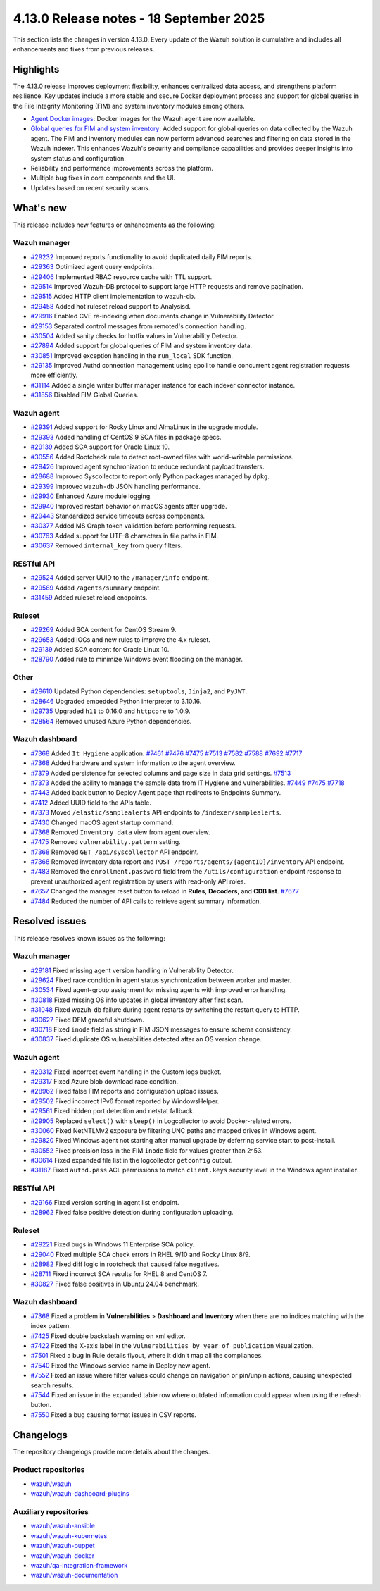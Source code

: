 .. Copyright (C) 2015, Wazuh, Inc.

.. meta::
   :description: Wazuh 4.13.0 has been released. Check out our release notes to discover the changes and additions of this release.

4.13.0 Release notes - 18 September 2025
========================================

This section lists the changes in version 4.13.0. Every update of the Wazuh solution is cumulative and includes all enhancements and fixes from previous releases.

Highlights
----------

The 4.13.0 release improves deployment flexibility, enhances centralized data access, and strengthens platform resilience. Key updates include a more stable and secure Docker deployment process and support for global queries in the File Integrity Monitoring (FIM) and system inventory modules among others.

-  `Agent Docker images <https://github.com/wazuh/wazuh-docker/issues/1790>`__: Docker images for the Wazuh agent are now available.
-  `Global queries for FIM and system inventory <https://github.com/wazuh/wazuh/issues/27894>`__: Added support for global queries on data collected by the Wazuh agent. The FIM and inventory modules can now perform advanced searches and filtering on data stored in the Wazuh indexer. This enhances Wazuh's security and compliance capabilities and provides deeper insights into system status and configuration.
-  Reliability and performance improvements across the platform.
-  Multiple bug fixes in core components and the UI.
-  Updates based on recent security scans.

What's new
----------

This release includes new features or enhancements as the following:

Wazuh manager
^^^^^^^^^^^^^

- `#29232 <https://github.com/wazuh/wazuh/pull/29232>`__ Improved reports functionality to avoid duplicated daily FIM reports.
- `#29363 <https://github.com/wazuh/wazuh/pull/29363>`__ Optimized agent query endpoints.
- `#29406 <https://github.com/wazuh/wazuh/pull/29406>`__ Implemented RBAC resource cache with TTL support.
- `#29514 <https://github.com/wazuh/wazuh/pull/29514>`__ Improved Wazuh-DB protocol to support large HTTP requests and remove pagination.
- `#29515 <https://github.com/wazuh/wazuh/pull/29515>`__ Added HTTP client implementation to wazuh-db.
- `#29458 <https://github.com/wazuh/wazuh/pull/29458>`__ Added hot ruleset reload support to Analysisd.
- `#29916 <https://github.com/wazuh/wazuh/pull/29916>`__ Enabled CVE re-indexing when documents change in Vulnerability Detector.
- `#29153 <https://github.com/wazuh/wazuh/pull/29153>`__ Separated control messages from remoted's connection handling.
- `#30504 <https://github.com/wazuh/wazuh/pull/30504>`__ Added sanity checks for hotfix values in Vulnerability Detector.
- `#27894 <https://github.com/wazuh/wazuh/issues/27894>`__ Added support for global queries of FIM and system inventory data.
- `#30851 <https://github.com/wazuh/wazuh/pull/30851>`__ Improved exception handling in the ``run_local`` SDK function.
- `#29135 <https://github.com/wazuh/wazuh/pull/29135>`__ Improved Authd connection management using epoll to handle concurrent agent registration requests more efficiently.
- `#31114 <https://github.com/wazuh/wazuh/pull/31114>`__ Added a single writer buffer manager instance for each indexer connector instance.
- `#31856 <https://github.com/wazuh/wazuh/pull/31856>`__ Disabled FIM Global Queries.

Wazuh agent
^^^^^^^^^^^

- `#29391 <https://github.com/wazuh/wazuh/pull/29391>`__ Added support for Rocky Linux and AlmaLinux in the upgrade module.
- `#29393 <https://github.com/wazuh/wazuh-packages/pull/29393>`__ Added handling of CentOS 9 SCA files in package specs.
- `#29139 <https://github.com/wazuh/wazuh/pull/29139>`__ Added SCA support for Oracle Linux 10.
- `#30556 <https://github.com/wazuh/wazuh/pull/30556>`__ Added Rootcheck rule to detect root-owned files with world-writable permissions.
- `#29426 <https://github.com/wazuh/wazuh/pull/29426>`__ Improved agent synchronization to reduce redundant payload transfers.
- `#28688 <https://github.com/wazuh/wazuh/pull/28688>`__ Improved Syscollector to report only Python packages managed by ``dpkg``.
- `#29399 <https://github.com/wazuh/wazuh/issues/29399>`__ Improved ``wazuh-db`` JSON handling performance.
- `#29930 <https://github.com/wazuh/wazuh/pull/29930>`__ Enhanced Azure module logging.
- `#29940 <https://github.com/wazuh/wazuh/pull/29940>`__ Improved restart behavior on macOS agents after upgrade.
- `#29443 <https://github.com/wazuh/wazuh/pull/29443>`__ Standardized service timeouts across components.
- `#30377 <https://github.com/wazuh/wazuh/pull/30377>`__ Added MS Graph token validation before performing requests.
- `#30763 <https://github.com/wazuh/wazuh/pull/30763>`__ Added support for UTF-8 characters in file paths in FIM.
- `#30637 <https://github.com/wazuh/wazuh/pull/30637>`__ Removed ``internal_key`` from query filters.

RESTful API
^^^^^^^^^^^

- `#29524 <https://github.com/wazuh/wazuh/pull/29524>`__ Added server UUID to the ``/manager/info`` endpoint.
- `#29589 <https://github.com/wazuh/wazuh/pull/29589>`__ Added ``/agents/summary`` endpoint.
- `#31459 <https://github.com/wazuh/wazuh/pull/31459>`__ Added ruleset reload endpoints.

Ruleset
^^^^^^^

- `#29269 <https://github.com/wazuh/wazuh/pull/29269>`__ Added SCA content for CentOS Stream 9.
- `#29653 <https://github.com/wazuh/wazuh/pull/29653>`__ Added IOCs and new rules to improve the 4.x ruleset.
- `#29139 <https://github.com/wazuh/wazuh/pull/29139>`__ Added SCA content for Oracle Linux 10.
- `#28790 <https://github.com/wazuh/wazuh/pull/28790>`__ Added rule to minimize Windows event flooding on the manager.

Other
^^^^^

- `#29610 <https://github.com/wazuh/wazuh/pull/29610>`__ Updated Python dependencies: ``setuptools``, ``Jinja2``, and ``PyJWT``.
- `#28646 <https://github.com/wazuh/wazuh/pull/28646>`__ Upgraded embedded Python interpreter to 3.10.16.
- `#29735 <https://github.com/wazuh/wazuh/pull/29735>`__ Upgraded ``h11`` to 0.16.0 and ``httpcore`` to 1.0.9.
- `#28564 <https://github.com/wazuh/wazuh/pull/28564>`__ Removed unused Azure Python dependencies.

Wazuh dashboard
^^^^^^^^^^^^^^^

- `#7368 <https://github.com/wazuh/wazuh-dashboard-plugins/pull/7368>`__ Added ``It Hygiene`` application. `#7461 <https://github.com/wazuh/wazuh-dashboard-plugins/pull/7461>`__ `#7476 <https://github.com/wazuh/wazuh-dashboard-plugins/pull/7476>`__ `#7475 <https://github.com/wazuh/wazuh-dashboard-plugins/pull/7475>`__ `#7513 <https://github.com/wazuh/wazuh-dashboard-plugins/pull/7513>`__ `#7582 <https://github.com/wazuh/wazuh-dashboard-plugins/pull/7582>`__ `#7588 <https://github.com/wazuh/wazuh-dashboard-plugins/pull/7588>`__ `#7692 <https://github.com/wazuh/wazuh-dashboard-plugins/pull/7692>`__ `#7717 <https://github.com/wazuh/wazuh-dashboard-plugins/pull/7717>`__
- `#7368 <https://github.com/wazuh/wazuh-dashboard-plugins/pull/7368>`__ Added hardware and system information to the agent overview.
- `#7379 <https://github.com/wazuh/wazuh-dashboard-plugins/pull/7379>`__ Added persistence for selected columns and page size in data grid settings. `#7513 <https://github.com/wazuh/wazuh-dashboard-plugins/pull/7513>`__
- `#7373 <https://github.com/wazuh/wazuh-dashboard-plugins/pull/7373>`__ Added the ability to manage the sample data from IT Hygiene and vulnerabilities. `#7449 <https://github.com/wazuh/wazuh-dashboard-plugins/pull/7449>`__ `#7475 <https://github.com/wazuh/wazuh-dashboard-plugins/pull/7475>`__ `#7718 <https://github.com/wazuh/wazuh-dashboard-plugins/pull/7718>`__
- `#7443 <https://github.com/wazuh/wazuh-dashboard-plugins/pull/7443>`__ Added back button to Deploy Agent page that redirects to Endpoints Summary.
- `#7412 <https://github.com/wazuh/wazuh-dashboard-plugins/pull/7412>`__ Added UUID field to the APIs table.
- `#7373 <https://github.com/wazuh/wazuh-dashboard-plugins/pull/7373>`__ Moved ``/elastic/samplealerts`` API endpoints to ``/indexer/samplealerts``.
- `#7430 <https://github.com/wazuh/wazuh-dashboard-plugins/pull/7430>`__ Changed macOS agent startup command.
- `#7368 <https://github.com/wazuh/wazuh-dashboard-plugins/pull/7368>`__ Removed ``Inventory data`` view from agent overview.
- `#7475 <https://github.com/wazuh/wazuh-dashboard-plugins/pull/7475>`__ Removed ``vulnerability.pattern`` setting.
- `#7368 <https://github.com/wazuh/wazuh-dashboard-plugins/pull/7368>`__ Removed ``GET /api/syscollector`` API endpoint.
- `#7368 <https://github.com/wazuh/wazuh-dashboard-plugins/pull/7368>`__ Removed inventory data report and ``POST /reports/agents/{agentID}/inventory`` API endpoint.
- `#7483 <https://github.com/wazuh/wazuh-dashboard-plugins/pull/7483>`__ Removed the ``enrollment.password`` field from the ``/utils/configuration`` endpoint response to prevent unauthorized agent registration by users with read-only API roles.
- `#7657 <https://github.com/wazuh/wazuh-dashboard-plugins/pull/7657>`__ Changed the manager reset button to reload in **Rules**, **Decoders**, and **CDB list**. `#7677 <https://github.com/wazuh/wazuh-dashboard-plugins/pull/7677>`__
- `#7484 <https://github.com/wazuh/wazuh-dashboard-plugins/pull/7484>`__ Reduced the number of API calls to retrieve agent summary information.

Resolved issues
---------------

This release resolves known issues as the following:

Wazuh manager
^^^^^^^^^^^^^

- `#29181 <https://github.com/wazuh/wazuh/pull/29181>`__ Fixed missing agent version handling in Vulnerability Detector.
- `#29624 <https://github.com/wazuh/wazuh/pull/29624>`__ Fixed race condition in agent status synchronization between worker and master.
- `#30534 <https://github.com/wazuh/wazuh/pull/30534>`__ Fixed agent-group assignment for missing agents with improved error handling.
- `#30818 <https://github.com/wazuh/wazuh/pull/30818>`__ Fixed missing OS info updates in global inventory after first scan.
- `#31048 <https://github.com/wazuh/wazuh/pull/31048>`__ Fixed wazuh-db failure during agent restarts by switching the restart query to HTTP.
- `#30627 <https://github.com/wazuh/wazuh/pull/30627>`__ Fixed DFM graceful shutdown.
- `#30718 <https://github.com/wazuh/wazuh/pull/30718>`__ Fixed ``inode`` field as string in FIM JSON messages to ensure schema consistency.
- `#30837 <https://github.com/wazuh/wazuh/pull/30837>`__ Fixed duplicate OS vulnerabilities detected after an OS version change.

Wazuh agent
^^^^^^^^^^^

- `#29312 <https://github.com/wazuh/wazuh/pull/29312>`__ Fixed incorrect event handling in the Custom logs bucket.
- `#29317 <https://github.com/wazuh/wazuh/pull/29317>`__ Fixed Azure blob download race condition.
- `#28962 <https://github.com/wazuh/wazuh/pull/28962>`__ Fixed false FIM reports and configuration upload issues.
- `#29502 <https://github.com/wazuh/wazuh/pull/29502>`__ Fixed incorrect IPv6 format reported by WindowsHelper.
- `#29561 <https://github.com/wazuh/wazuh/pull/29561>`__ Fixed hidden port detection and netstat fallback.
- `#29905 <https://github.com/wazuh/wazuh/pull/29905>`__ Replaced ``select()`` with ``sleep()`` in Logcollector to avoid Docker-related errors.
- `#30060 <https://github.com/wazuh/wazuh/pull/30060>`__ Fixed NetNTLMv2 exposure by filtering UNC paths and mapped drives in Windows agent.
- `#29820 <https://github.com/wazuh/wazuh/pull/29820>`__ Fixed Windows agent not starting after manual upgrade by deferring service start to post-install.
- `#30552 <https://github.com/wazuh/wazuh/pull/30552>`__ Fixed precision loss in the FIM ``inode`` field for values greater than 2^53.
- `#30614 <https://github.com/wazuh/wazuh/pull/30614>`__ Fixed expanded file list in the logcollector ``getconfig`` output.
- `#31187 <https://github.com/wazuh/wazuh/pull/31187>`__ Fixed ``authd.pass`` ACL permissions to match ``client.keys`` security level in the Windows agent installer.

RESTful API
^^^^^^^^^^^

- `#29166 <https://github.com/wazuh/wazuh/pull/29166>`__ Fixed version sorting in agent list endpoint.
- `#28962 <https://github.com/wazuh/wazuh/pull/28962>`__ Fixed false positive detection during configuration uploading.

Ruleset
^^^^^^^

- `#29221 <https://github.com/wazuh/wazuh/pull/29221>`__ Fixed bugs in Windows 11 Enterprise SCA policy.
- `#29040 <https://github.com/wazuh/wazuh/pull/29040>`__ Fixed multiple SCA check errors in RHEL 9/10 and Rocky Linux 8/9.
- `#28982 <https://github.com/wazuh/wazuh/pull/28982>`__ Fixed diff logic in rootcheck that caused false negatives.
- `#28711 <https://github.com/wazuh/wazuh/pull/28711>`__ Fixed incorrect SCA results for RHEL 8 and CentOS 7.
- `#30827 <https://github.com/wazuh/wazuh/pull/30827>`__ Fixed false positives in Ubuntu 24.04 benchmark.

Wazuh dashboard
^^^^^^^^^^^^^^^

- `#7368 <https://github.com/wazuh/wazuh-dashboard-plugins/pull/7368>`__ Fixed a problem in **Vulnerabilities** > **Dashboard and Inventory** when there are no indices matching with the index pattern.
- `#7425 <https://github.com/wazuh/wazuh-dashboard-plugins/pull/7425>`__ Fixed double backslash warning on xml editor.
- `#7422 <https://github.com/wazuh/wazuh-dashboard-plugins/pull/7422>`__ Fixed the X-axis label in the ``Vulnerabilities by year of publication`` visualization.
- `#7501 <https://github.com/wazuh/wazuh-dashboard-plugins/pull/7501>`__ Fixed a bug in Rule details flyout, where it didn't map all the compliances.
- `#7540 <https://github.com/wazuh/wazuh-dashboard-plugins/pull/7540>`__ Fixed the Windows service name in Deploy new agent.
- `#7552 <https://github.com/wazuh/wazuh-dashboard-plugins/pull/7552>`__ Fixed an issue where filter values could change on navigation or pin/unpin actions, causing unexpected search results.
- `#7544 <https://github.com/wazuh/wazuh-dashboard-plugins/pull/7544>`__ Fixed an issue in the expanded table row where outdated information could appear when using the refresh button.
- `#7550 <https://github.com/wazuh/wazuh-dashboard-plugins/pull/7550>`__ Fixed a bug causing format issues in CSV reports.

Changelogs
----------

The repository changelogs provide more details about the changes.

Product repositories
^^^^^^^^^^^^^^^^^^^^

-  `wazuh/wazuh <https://github.com/wazuh/wazuh/blob/v4.13.0/CHANGELOG.md>`__
-  `wazuh/wazuh-dashboard-plugins <https://github.com/wazuh/wazuh-dashboard-plugins/blob/v4.13.0/CHANGELOG.md>`__

Auxiliary repositories
^^^^^^^^^^^^^^^^^^^^^^^

-  `wazuh/wazuh-ansible <https://github.com/wazuh/wazuh-ansible/blob/v4.13.0/CHANGELOG.md>`__
-  `wazuh/wazuh-kubernetes <https://github.com/wazuh/wazuh-kubernetes/blob/v4.13.0/CHANGELOG.md>`__
-  `wazuh/wazuh-puppet <https://github.com/wazuh/wazuh-puppet/blob/v4.13.0/CHANGELOG.md>`__
-  `wazuh/wazuh-docker <https://github.com/wazuh/wazuh-docker/blob/v4.13.0/CHANGELOG.md>`__

-  `wazuh/qa-integration-framework <https://github.com/wazuh/qa-integration-framework/blob/v4.13.0/CHANGELOG.md>`__

-  `wazuh/wazuh-documentation <https://github.com/wazuh/wazuh-documentation/blob/v4.13.0/CHANGELOG.md>`__
